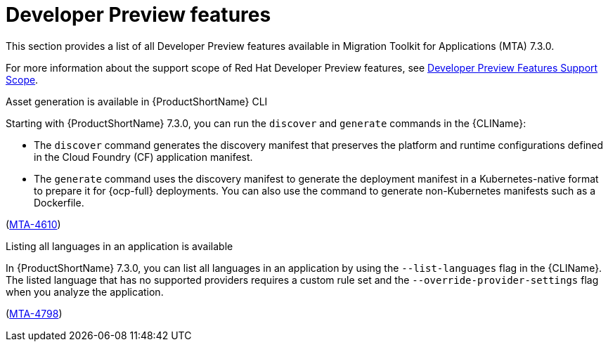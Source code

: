:_newdoc-version: 2.18.3
:_template-generated: 2025-04-17

:_mod-docs-content-type: REFERENCE

[id="developer-preview-features-7-3-0_{context}"]
= Developer Preview features

[role="_abstract"]
This section provides a list of all Developer Preview features available in Migration Toolkit for Applications (MTA) 7.3.0.

For more information about the support scope of Red Hat Developer Preview features, see link:https://access.redhat.com/support/offerings/devpreview[Developer Preview Features Support Scope].

.Asset generation is available in {ProductShortName} CLI 

Starting with {ProductShortName} 7.3.0, you can run the `discover` and `generate` commands in the {CLIName}: 

* The `discover` command generates the discovery manifest that preserves the platform and runtime configurations defined in the Cloud Foundry (CF) application manifest.
* The `generate` command uses the discovery manifest to generate the deployment manifest in a Kubernetes-native format to prepare it for {ocp-full} deployments. You can also use the command to generate non-Kubernetes manifests such as a Dockerfile.

(link:https://issues.redhat.com/browse/MTA-4610[MTA-4610])

.Listing all languages in an application is available 

In {ProductShortName} 7.3.0, you can list all languages in an application by using the `--list-languages` flag in the {CLIName}. The listed language that has no supported providers requires a custom rule set and the `--override-provider-settings` flag when you analyze the application.

(link:https://issues.redhat.com/browse/MTA-4798[MTA-4798])
